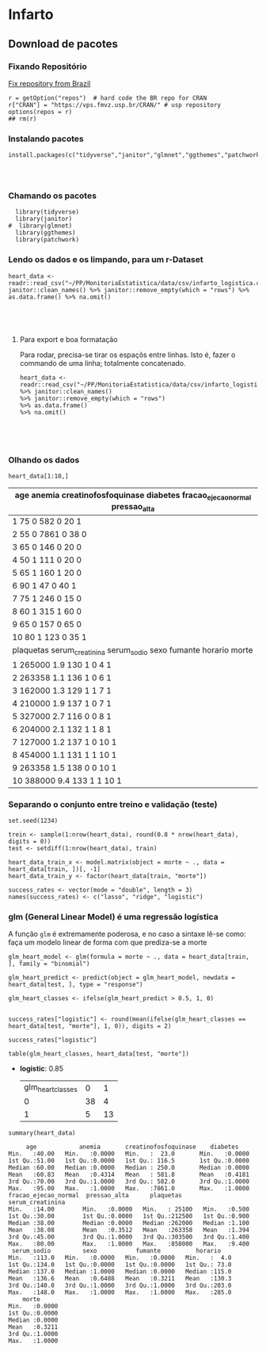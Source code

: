 #+LATEX_CLASS: article
#+LaTeX_HEADER: \usepackage{minted}
#+LaTeX_HEADER: \usemintedstyle{}
#+LaTeX_HEADER: \usepackage[hidehyperlinks]{hyperref}

* Infarto
  
** Download de pacotes
*** Fixando Repositório   
[[https://stackoverflow.com/questions/1189759/expert-r-users-whats-in-your-rprofile/1189826#1189826][Fix repository from Brazil]]
#+NAME: eeff5bf3-47d1-4848-833a-b61dd43f5c8c
#+begin_src ein-r :session localhost :results output
  r = getOption("repos")  # hard code the BR repo for CRAN
  r["CRAN"] = "https://vps.fmvz.usp.br/CRAN/" # usp repository
  options(repos = r)
  ## rm(r)
#+end_src

#+RESULTS: eeff5bf3-47d1-4848-833a-b61dd43f5c8c

*** Instalando pacotes

#+NAME: 415f762e-5134-4d83-8c3d-43d09629563b
#+begin_src ein-r :session localhost :results output
  install.packages(c("tidyverse","janitor","glmnet","ggthemes","patchwork"))
#+End_src

#+RESULTS: 415f762e-5134-4d83-8c3d-43d09629563b
: 
: 

*** Chamando os pacotes
#+NAME: 6d605b1d-a0eb-4e51-8e9b-8060e2e26616
#+begin_src ein-r :session localhost :results output
  library(tidyverse)
  library(janitor)
#  library(glmnet)
  library(ggthemes)
  library(patchwork)
#+end_src

#+RESULTS: 6d605b1d-a0eb-4e51-8e9b-8060e2e26616

*** Lendo os dados e os limpando, para um r-Dataset

    #+NAME: 76d3253a-7165-4bb4-b0da-d17838e7af72
    #+begin_src ein-r :session localhost :results output :export no
      heart_data <-
      readr::read_csv("~/PP/MonitoriaEstatistica/data/csv/infarto_logistica.csv")%>% janitor::clean_names() %>% janitor::remove_empty(which = "rows") %>% as.data.frame() %>% na.omit()
    #+end_src

    #+RESULTS: 76d3253a-7165-4bb4-b0da-d17838e7af72
    : 
    : 
    : 
**** Para export e boa formatação
     Para rodar, precisa-se tirar os espaçõs entre linhas. Isto é,
     fazer o commando de uma linha; totalmente concatenado.
     
#+NAME: 70c36cbd-b400-4f36-860b-6bc8015e94f9
#+begin_src ein-r :session localhost :results output
  heart_data <-
  readr::read_csv("~/PP/MonitoriaEstatistica/data/csv/infarto_logistica.csv")
  %>% janitor::clean_names()
  %>% janitor::remove_empty(which = "rows")
  %>% as.data.frame()
  %>% na.omit()
#+end_src

#+RESULTS: 70c36cbd-b400-4f36-860b-6bc8015e94f9
: 
: 
: 

*** Olhando os dados
#+NAME: d1fdc41a-cb06-4590-ae95-0806fb25c246
#+begin_src ein-r :session localhost :results output table
heart_data[1:10,]
#+end_src

#+RESULTS: d1fdc41a-cb06-4590-ae95-0806fb25c246

| age anemia creatinofosfoquinase diabetes fracao_ejecao_normal pressao_alta |
|----------------------------------------------------------------------------|
| 1  75  0       582                 0        20                   1       |
| 2  55  0      7861                 0        38                   0         |
| 3  65  0       146                 0        20                   0         |
| 4  50  1       111                 0        20                   0         |
| 5  65  1       160                 1        20                   0         |
| 6  90  1        47                 0        40                   1         |
| 7  75  1       246                 0        15                   0         |
| 8  60  1       315                 1        60                   0         |
| 9  65  0       157                 0        65                   0         |
| 10 80  1       123                 0        35                   1         |
|----------------------------------------------------------------------------|
| plaquetas serum_creatinina serum_sodio sexo fumante horario morte          |
| 1  265000    1.9              130         1    0        4      1           |
| 2  263358    1.1              136         1    0        6      1           |
| 3  162000    1.3              129         1    1        7      1           |
| 4  210000    1.9              137         1    0        7      1           |
| 5  327000    2.7              116         0    0        8      1           |
| 6  204000    2.1              132         1    1        8      1           |
| 7  127000    1.2              137         1    0       10      1           |
| 8  454000    1.1              131         1    1       10      1           |
| 9  263358    1.5              138         0    0       10      1           |
| 10 388000    9.4              133         1    1       10      1           |

*** Separando o conjunto entre treino e validação (teste)
#+NAME: 6d5a01d1-8100-4397-a843-b1b2f83fd387
#+begin_src ein-r :session localhost :results output
  set.seed(1234)

  trein <- sample(1:nrow(heart_data), round(0.8 * nrow(heart_data), digits = 0))
  test <- setdiff(1:nrow(heart_data), train)

  heart_data_train_x <- model.matrix(object = morte ~ ., data = heart_data[train, ])[, -1]
  heart_data_train_y <- factor(heart_data[train, "morte"])

  success_rates <- vector(mode = "double", length = 3)
  names(success_rates) <- c("lasso", "ridge", "logistic")
#+end_src

#+RESULTS: 6d5a01d1-8100-4397-a843-b1b2f83fd387

*** glm (General Linear Model) é uma regressão logística
    A função =glm= é extremamente poderosa, e no caso a sintaxe lê-se
    como: faça um modelo linear de forma com que prediza-se a morte 
#+NAME: d160d4e1-8dee-4daa-b499-99b1ebb1aac3
#+begin_src ein-r :session localhost :results output
glm_heart_model <- glm(formula = morte ~ ., data = heart_data[train, ], family = "binomial")
#+end_src

#+RESULTS: d160d4e1-8dee-4daa-b499-99b1ebb1aac3

#+NAME: 21dc6a32-466e-4958-8d4b-9a31a4fe367a
#+begin_src ein-r :session localhost :results output
  glm_heart_predict <- predict(object = glm_heart_model, newdata = heart_data[test, ], type = "response")

  glm_heart_classes <- ifelse(glm_heart_predict > 0.5, 1, 0)


  success_rates["logistic"] <- round(mean(ifelse(glm_heart_classes == heart_data[test, "morte"], 1, 0)), digits = 2)

  success_rates["logistic"]

  table(glm_heart_classes, heart_data[test, "morte"])
#+end_src

#+RESULTS: 21dc6a32-466e-4958-8d4b-9a31a4fe367a


- *logistic*: 0.85 
	|-------------------+----+----|
	| glm_heart_classes |  0 |  1 |
	|                 0 | 38 |  4 |
	|                 1 |  5 | 13 |
	|-------------------+----+----|


#+NAME: 2c6f8b44-704e-4cb8-829d-0970a862c1bb
#+begin_src ein-r :session localhost :results output
  summary(heart_data)
#+end_src

#+RESULTS: 2c6f8b44-704e-4cb8-829d-0970a862c1bb
#+begin_example
      age            anemia       creatinofosfoquinase    diabetes     
 Min.   :40.00   Min.   :0.0000   Min.   :  23.0       Min.   :0.0000  
 1st Qu.:51.00   1st Qu.:0.0000   1st Qu.: 116.5       1st Qu.:0.0000  
 Median :60.00   Median :0.0000   Median : 250.0       Median :0.0000  
 Mean   :60.83   Mean   :0.4314   Mean   : 581.8       Mean   :0.4181  
 3rd Qu.:70.00   3rd Qu.:1.0000   3rd Qu.: 582.0       3rd Qu.:1.0000  
 Max.   :95.00   Max.   :1.0000   Max.   :7861.0       Max.   :1.0000  
 fracao_ejecao_normal  pressao_alta      plaquetas      serum_creatinina
 Min.   :14.00        Min.   :0.0000   Min.   : 25100   Min.   :0.500   
 1st Qu.:30.00        1st Qu.:0.0000   1st Qu.:212500   1st Qu.:0.900   
 Median :38.00        Median :0.0000   Median :262000   Median :1.100   
 Mean   :38.08        Mean   :0.3512   Mean   :263358   Mean   :1.394   
 3rd Qu.:45.00        3rd Qu.:1.0000   3rd Qu.:303500   3rd Qu.:1.400   
 Max.   :80.00        Max.   :1.0000   Max.   :850000   Max.   :9.400   
  serum_sodio         sexo           fumante          horario     
 Min.   :113.0   Min.   :0.0000   Min.   :0.0000   Min.   :  4.0  
 1st Qu.:134.0   1st Qu.:0.0000   1st Qu.:0.0000   1st Qu.: 73.0  
 Median :137.0   Median :1.0000   Median :0.0000   Median :115.0  
 Mean   :136.6   Mean   :0.6488   Mean   :0.3211   Mean   :130.3  
 3rd Qu.:140.0   3rd Qu.:1.0000   3rd Qu.:1.0000   3rd Qu.:203.0  
 Max.   :148.0   Max.   :1.0000   Max.   :1.0000   Max.   :285.0  
     morte       
 Min.   :0.0000  
 1st Qu.:0.0000  
 Median :0.0000  
 Mean   :0.3211  
 3rd Qu.:1.0000  
 Max.   :1.0000  
#+end_example

